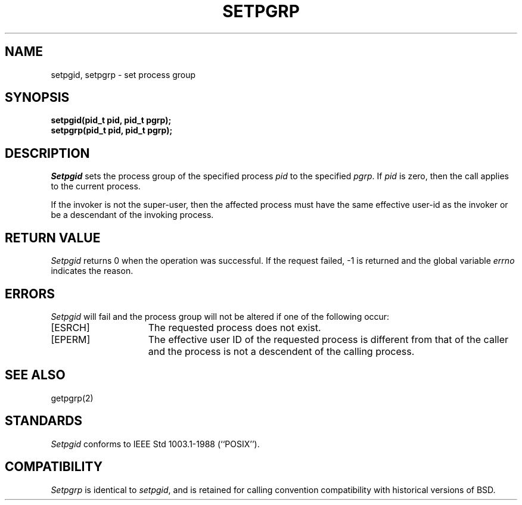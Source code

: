 .\" Copyright (c) 1980 Regents of the University of California.
.\" All rights reserved.  The Berkeley software License Agreement
.\" specifies the terms and conditions for redistribution.
.\"
.\"	@(#)setpgid.2	6.2 (Berkeley) 2/19/91
.\"
.TH SETPGRP 2 ""
.UC 4
.SH NAME
setpgid, setpgrp \- set process group
.SH SYNOPSIS
.ft B
setpgid(pid_t pid, pid_t pgrp);
.br
setpgrp(pid_t pid, pid_t pgrp);
.ft R
.SH DESCRIPTION
.I Setpgid
sets the process group of the specified process
.I pid
to the specified
.IR pgrp .
If
.I pid
is zero, then the call applies to the current process.
.PP
If the invoker is not the super-user, then the affected process
must have the same effective user-id as the invoker or be a descendant
of the invoking process.
.SH "RETURN VALUE
.I Setpgid
returns 0 when the operation was successful.
If the request failed, \-1 is returned and the global variable
.I errno
indicates the reason.
.SH ERRORS
.I Setpgid
will fail and the process group will not be altered if
one of the following occur:
.TP 15
[ESRCH]
The requested process does not exist.
.TP 15
[EPERM]
The effective user ID of the requested process is different
from that of the caller and the process is not a descendent
of the calling process.
.SH "SEE ALSO"
getpgrp(2)
.SH STANDARDS
.I Setpgid
conforms to IEEE Std 1003.1-1988 (``POSIX'').
.SH COMPATIBILITY
.I Setpgrp
is identical to
.IR setpgid ,
and is retained for calling convention compatibility with historical
versions of BSD.
